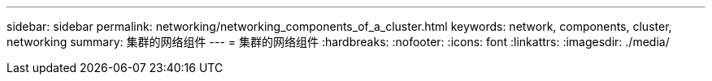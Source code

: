 ---
sidebar: sidebar 
permalink: networking/networking_components_of_a_cluster.html 
keywords: network, components, cluster, networking 
summary: 集群的网络组件 
---
= 集群的网络组件
:hardbreaks:
:nofooter: 
:icons: font
:linkattrs: 
:imagesdir: ./media/


